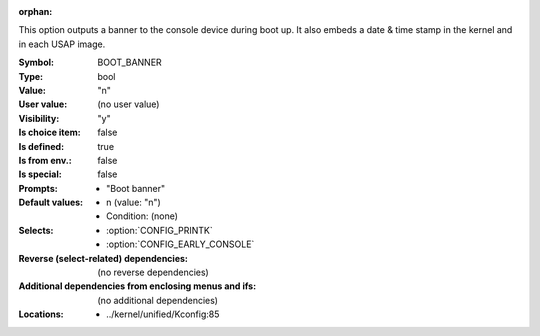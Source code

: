 :orphan:

.. title:: BOOT_BANNER

.. option:: CONFIG_BOOT_BANNER:
.. _CONFIG_BOOT_BANNER:

This option outputs a banner to the console device during boot up. It
also embeds a date & time stamp in the kernel and in each USAP image.



:Symbol:           BOOT_BANNER
:Type:             bool
:Value:            "n"
:User value:       (no user value)
:Visibility:       "y"
:Is choice item:   false
:Is defined:       true
:Is from env.:     false
:Is special:       false
:Prompts:

 *  "Boot banner"
:Default values:

 *  n (value: "n")
 *   Condition: (none)
:Selects:

 *  :option:`CONFIG_PRINTK`
 *  :option:`CONFIG_EARLY_CONSOLE`
:Reverse (select-related) dependencies:
 (no reverse dependencies)
:Additional dependencies from enclosing menus and ifs:
 (no additional dependencies)
:Locations:
 * ../kernel/unified/Kconfig:85